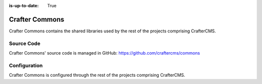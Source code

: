 :is-up-to-date: True

.. index:: Projects; Crafter Commons

.. _newIa-crafter-commons:

===============
Crafter Commons
===============

Crafter Commons contains the shared libraries used by the rest of the projects comprising CrafterCMS.

-----------
Source Code
-----------

Crafter Commons' source code is managed in GitHub: https://github.com/craftercms/commons

-------------
Configuration
-------------

Crafter Commons is configured through the rest of the projects comprising CrafterCMS.
